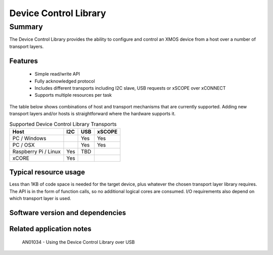 Device Control Library
======================

Summary
-------

The Device Control Library provides the ability to configure and control an XMOS device 
from a host over a number of transport layers.

Features
........

  * Simple read/write API
  * Fully acknowledged protocol
  * Includes different transports including I2C slave, USB requests or xSCOPE over xCONNECT
  * Supports multiple resources per task

The table below shows combinations of host and transport mechanisms that are currently supported. 
Adding new transport layers and/or hosts is straightforward where the hardware supports it.

.. list-table:: Supported Device Control Library Transports
 :header-rows: 1

 * - Host
   - I2C
   - USB
   - xSCOPE
 * - PC / Windows
   - 
   - Yes
   - Yes
 * - PC / OSX
   - 
   - Yes
   - Yes
 * - Raspberry Pi / Linux
   - Yes
   - TBD
   - 
 * - xCORE
   - Yes
   - 
   - 

Typical resource usage
......................

Less than 1KB of code space is needed for the target device, plus whatever the chosen transport
layer library requires. The API is in the form of function calls,
so no additional logical cores are consumed. I/O requirements also depend on which transport
layer is used.

Software version and dependencies
.................................

  .. libdeps::

Related application notes
.........................

   AN01034 - Using the Device Control Library over USB

